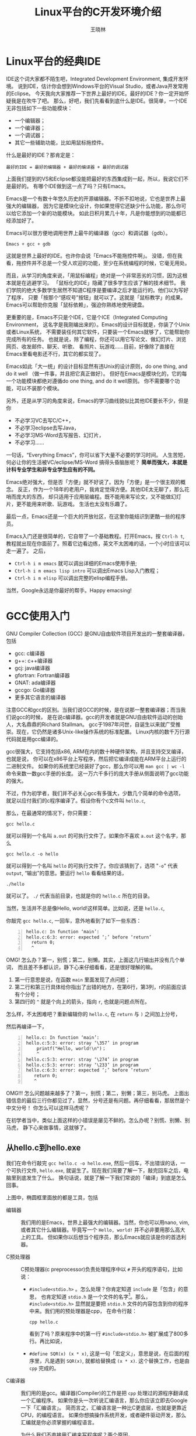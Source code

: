 #+TITLE: Linux平台的C开发环境介绍
#+AUTHOR: 王晓林
#+EMAIL: wx672ster@gmail.com
#+OPTIONS: ':nil *:t -:t ::t <:t H:3 \n:nil ^:t arch:headline author:t c:nil
#+OPTIONS: creator:comment d:(not "LOGBOOK") date:t e:t email:nil f:t inline:t num:t
#+OPTIONS: p:nil pri:nil stat:t tags:t tasks:t tex:t timestamp:t toc:t todo:t |:t
#+CREATOR: Emacs 24.5.1 (Org mode 8.2.10)
#+DESCRIPTION:
#+EXCLUDE_TAGS: noexport
#+KEYWORDS:
#+LANGUAGE: cn
#+SELECT_TAGS: export

# - https://www3.ntu.edu.sg/home/ehchua/programming/cpp/gcc_make.html
# - http://www.thegeekstuff.com/2012/10/gcc-compiler-options/
# - http://cseweb.ucsd.edu/classes/fa09/cse141/tutorial_gcc_gdb.html
# - http://www.cprogramming.com/gcc.html

* Linux平台的经典IDE
  IDE这个词大家都不陌生吧，Integrated Development Environment, 集成开发环境。
  说到IDE，估计你会想到Windows平台的Visual Studio，或者Java开发常用的Eclipse。
  今天我向大家推荐一下世界上最好的IDE。最好的IDE？你一定开始怀疑我是在吹牛了吧。
  那么，好吧，我们先看看到底什么是IDE。很简单，一个IDE无非包括如下一些功能模块：
  - 一个编辑器；
  - 一个编译器；
  - 一个调试器；
  - 其它一些辅助功能，比如用鼠标拖控件。
    
  什么是最好的IDE？那肯定是：
  : 最好的IDE = 最好的编辑器 + 最好的编译器 + 最好的调试器

  上面我们提到的VS和Eclipse都没能把最好的东西集成到一起，所以，我说它们不是最好的。
  有哪个IDE做到这一点了吗？只有Emacs。

  Emacs是一个有数十年悠久历史的开源编辑器。不折不扣地说，它也是世界上最强大的编辑器，
  因为它是模块化设计，你如果觉得它还缺少什么功能，那么你可以给它添加一个新的功能模块。
  如此日积月累几十年，凡是你能想到的功能都已经添加好了。

  Emacs可以很方便地调用世界上最牛的编译器（gcc）和调试器（gdb）。
  : Emacs + gcc + gdb
  这就是世界上最好的IDE。也许你会说「Emacs不能拖控件啊」。
  没错，但在我看，拖控件并不总是一个受人欢迎的功能，至少在系统编程的时候，它毫无用处。

  而且，从学习的角度来说，「用鼠标编程」绝对是一个非常恶劣的习惯，因为这根本就是在逃避学习。
  「鼠标化的IDE」隐藏了很多学生应该了解的技术细节。
  我们学院的绝大多数学生居然不知道C程序是要编译之后才能运行的。他们以为写好了程序，
  只要「按那个“感叹号”按钮」就可以了。这就是「鼠标教学」的成果。
  Emacs可以帮助你克服「鼠标依赖」，强迫你熟练地使用键盘。

  更重要的是，Emacs不只是个IDE，它是个ICE（Integrated Computing Environment，
  这名字是我刚编出来的）。Emacs的设计目标就是，你装了个Unix或者Linux系统，
  不需要装任何其它软件，只要装一个Emacs就够了，它能帮助你完成所有的任务。
  也就是说，除了编程，你还可以用它写论文、做幻灯片、浏览网页、收发邮件、聊天、听歌、
  看照片、玩游戏……目前，好像除了直接在Emacs里看电影还不行，其它的都实现了。

  Emacs如此「大一统」的设计目标显然有违Unix的设计原则，do one thing, and do it well
  （做一件事，并且把它真正做好）。
  但好在Emacs是模块化的，它的每一个功能模块都绝对遵循do one thing, and do it well原则。
  你不需要哪个功能，可以不装那个模块。

  另外，还是从学习的角度来说，Emacs的学习曲线貌似比其他IDE要长不少，但是你
  - 不必学习VC去写C/C++，
  - 不必学习eclipse去写Java，
  - 不必学习MS-Word去写报告、幻灯片，
  - 不必学习……

  一句话，“Everything Emacs”，你可以省下大量不必要的学习时间。
  人生苦短，何必让你的生活被VC/eclipse/MS-Word 搞得头昏脑胀呢？
  *简单而强大，本就是计科专业学生和非专业学生应有的不同。* 

  Emacs绝对强大，但是否「方便」就不好说了。因为「方便」是一个很主观的概念。
  反正，作为一个18年的老用户，我肯定觉得方便。其他IDE太无聊了，那么花哨而庞大的东西，
  却只适用于应用层编程。既不能用来写论文，又不能做幻灯片，更不能用来听歌、玩游戏。
  生活也太没有乐趣了。

  最后一点，Emacs还是一个巨大的开放社区，在这里你能结识到更酷一些的程序员。

  Emacs入门还是很简单的，它自带了一个基础教程。打开Emacs，按 =Ctrl-h t=,
  教程就出现在你面前了。照着它边看边练，英文不太困难的话，一个小时应该可以走一遍了。
  之后，
  - =Ctrl-h i m emacs= 就可以调出详细的Emacs使用手册;
  - =Ctrl-h i m emacs lisp intro= 可以调出Emacs Lisp入门教程；
  - =Ctrl-h i m elisp= 可以调出完整的elisp编程手册。

  当然，Google永远是你最好的帮手。Happy emacsing!
  
* GCC使用入门
  GNU Compiler Collection (GCC) 是GNU自由软件项目开发出的一整套编译器，包括
  - gcc: c编译器
  - g++: c++编译器
  - gcj: java编译器
  - gfortran: Fortran编译器
  - GNAT: ada编译器
  - gccgo: Go编译器
  - 更多其它语言的编译器
    
  注意GCC和gcc的区别。当我们说GCC的时候，是在说那一整套编译器；而当我们说gcc的时候，
  是在说c编译器。gcc的开发者就是GNU自由软件运动的创始人，大名鼎鼎的Richard Stallman。
  gcc于1987年问世，自诞生以来就广受推崇。现在，它仍然是诸多Unix-like操作系统的标准配置。
  Linux内核的数千万行源代码就是用gcc编译的。

  gcc很强大，它支持包括x86, ARM在内的数十种硬件架构，并且支持交叉编译，也就是说，
  你可以在x86平台上写程序，然后把它编译成能在ARM平台上运行的二进制文件。
  如果你的系统里已经装好了gcc，那么你可以用 =man gcc | wc -l= 命令来数一数gcc手册的长度。
  这一万六千多行的庞大手册从侧面说明了gcc功能的强大。

  不过，作为初学者，我们并不必关心gcc有多强大，少数几个简单的命令选项，
  就足以应付我们的c程序编译了。假设你有个c文件叫 =hello.c=,

  #+INCLUDE: "hello.c" src c -n

  那么，在最通常的情况下，你只需要：
  : gcc hello.c
  就可以得到一个名叫 =a.out= 的可执行文件了。如果你不喜欢 =a.out= 这个名字，那么
  : gcc hello.c -o hello
  就可以得到一个名叫 =hello= 的可执行文件了。你应该猜到了，选项 "=-o=" 代表 =output=,
  “输出”的意思。要运行 =hello= 看看结果的话，
  : ./hello
  就可以了。 =./= 代表当前目录，也就是你的 =hello.c= 所在的目录。

  当然，生活并不总是像Hello, world!这样简单。比如说，还是 =hello.c=,

  #+INCLUDE: "hello1.c" src c -n

  你敲完 =gcc hello.c=, 一回车，意外地看到了如下一些东西：
  #+BEGIN_EXAMPLE -n
  hello.c: In function ‘main’:
  hello.c:6:3: error: expected ‘;’ before ‘return’
    return 0;
    ^
  #+END_EXAMPLE

  OMG! 怎么办？第一，别慌；第二，别懒。其实，上面这几行输出并没有几个单词，
  而且差不多都认识，静下心来仔细看看，还是很好理解的嘛。
  1. 第一行意思是说，在函数 =main= 里面发现了点问题；
  2. 第二行和第三行具体给你指出了出错的地方，在第6行，第3列，r的前面应该有个分号；
  3. 第四行的 =^= 就是个向上的箭头，指向 =r=, 也就是问题点所在。

  怎么样，不太困难吧？重新编辑你的 =hello.c=, 在 =return= 与 =)= 之间加上分号，

  #+INCLUDE: "hello2.c" src c -n

  然后再编译一下，
  #+BEGIN_EXAMPLE -n
  hello.c: In function ‘main’:
  hello.c:5:3: error: stray ‘\357’ in program
      printf("Hello, world!\n")；
      ^
  hello.c:5:3: error: stray ‘\274’ in program
  hello.c:5:3: error: stray ‘\233’ in program
  hello.c:6:3: error: expected ‘;’ before ‘return’
     return 0;
     ^
  #+END_EXAMPLE

  OMG!!! 怎么问题越来越多了？第一，别慌；第二，别懒；第三，别马虎。
  上面出错信息的最后三行你都见过了，显然，分号还是有问题。再仔细看看，那居然是个中文分号！
  你怎么可以这样马虎呢？

  在初学者当中，类似上面这样的小错误是屡见不鲜的。怎么办呢？别慌、别懒、别马虎，
  静下心来做事情，这就够了。

** 从hello.c到hello.exe

   我们在命令行敲完 =gcc hello.c -o hello.exe=, 然后一回车，不出错误的话，一个可执行文件,
   =hello.exe=, 就诞生了。现在我们简要了解一下，敲完回车之后，电脑里到底发生了什么。
   换句话说，就是了解一下我们常说的「编译」到底是怎么回事。

   [[file:compilation.png]]

   上图中，椭圆框里面放的都是工具，包括
   - 编辑器 :: 我们用的是Emacs，世界上最强大的编辑器。当然，你也可以用nano, vim,
	       或者其它什么编辑器。毕竟写一个 =Hello, world!= 并不必非要用那么高大上的工具。
	       但如果你以后想当个程序员，那么Emacs就应该是你的首选利器。

   - C预处理器 :: C预处理器(c preprocessor)负责处理程序中以 =#= 开头的程序语句，比如说：
     - =#include<stdio.h>= 。怎么处理？你肯定知道 =include= 是「包含」的意思，
       也肯定知道 =stdio.h= 是一个文件的名字[fn:: 在我们的Debian GNU/Linux系统中，
       它的完整路径是 =/usr/include/stdio.h= 。]。那么， =#include<stdio.h>=
       显然就是要把 =stdio.h= 文件的内容包含到你的程序中来。我们用的预处理器是cpp，
       在命令行敲：
       : cpp hello.c
       看到了吗？原来程序中的第一行 =#include<stdio.h>= 被扩展成了800多行。再比如说，
     - =#define SQR(x) (x * x)=, 这是一句「宏定义」，意思是说，在后面的程序里，凡是遇到
       =SQR(x)=, 就都给替换成 =(x * x)=. 这个替换工作，也是由 =cpp= 完成的。       

   - C编译器 :: 我们用的是gcc。编译器(Compiler)的工作是把 =cpp= 
		处理过的源程序翻译成一个汇编程序。
		如果你是头一次听说汇编语言，那么你应该立即去Google一下「汇编语言」。
		简而言之，汇编语言是一种比C更底层，也就是更靠近CPU，的编程语言。
		如果你想搞操作系统开发，或者硬件驱动开发，那么汇编就是你必须掌握的编程语言。
		
		为什么我们不直接用汇编来写程序呢？两个原因，
     1. 用汇编写程序比用C要累得多。和汇编相比，C是一门高级（或者说「高层」）语言。
	所谓「高级」，通过上面的大流程图来看，就是离上面的那个程序员更近。
	其实也就是对人更友好的意思。举个简单的例子，
	: i++
	如果用汇编来写，大概就成了下面这样
	: movl    $0, -4(%rbp)
	: addl    $1, -4(%rbp)
	: movl    -4(%rbp), %eax
	显然，还是 =i++= 更友好些吧。通常来讲，用高级语言（比如C）
	写一条程序语句就相当于好几条，甚至几十条，汇编语句。
	而一条汇编语句通常就对应一条机器指令。所以，用汇编些程序要累得多。
	
	通过下面的命令，就可以把我们的 =hello.c= 翻译成一个汇编程序 =hello.s=:
	: gcc -S hello.c
	生成的 =hello.s= 就是下面这副样子：

	#+INCLUDE: "hello.s" src asm

	和前面的 =hello.c= 相比，我想你肯定和我一样，更愿意用C来写程序吧。
	
     2. 用汇编语言写出的程序针对性很强，通常不能跨平台使用，可移植性差。
	针对x86机器写的汇编程序，在其他机器（比如ARM, PowerPC, M68000）上就不能用。
	因为一条汇编指令就对应一条机器指令，而各CPU架构所支持的机器指令集都不一样，
	那么对应的汇编程序当然就无法跨平台使用了。	
	反之，用高级语言写的程序就比较容易跨平台，可移植性比较好。

        所以，基于上述原因，通常我们会尽可能地选用高级语言来编程。
        之后，再利用汇编器，把对人友好的高级程序语句翻译成对机器友好的底层程序语句。
                
   - 汇编器 :: 汇编器(Assembler)是用来把人能看懂的汇编程序翻译成人读不懂，但机器能读懂的二进制程序，
               通常我们把它叫做目标文件（object file），通常以 =.o= 结尾。 
	       我们用的汇编器是 GNU Assembler (gas)。
	       
	       通常如果想要生成一个 =.o= 文件的话，我们用下面的命令：	       
	       : gcc -c hello.c
	       这样，gcc会调用gas帮我们生成一个目标文件。
	       这时，你的目录里应该多了一个 =hello.o= 文件了。好奇的话，你可以
	       =cat hello.o= 来看看它的内容。我肯定你读不懂它，除非你是CPU。
	       用 =hd hello.o= 来看看它的内容，感觉会稍好些，虽然还是看不懂。
	       
   - 链接器 :: 链接器(Linker)是用来把若干个 =.o= 文件结合成一个可执行文件。
	       我们用的链接器是ld。
	       
	       也许你会问，「我只写了一个 =hello.c=, 经过编译和汇编之后，
	       只产生了一个而不是多个 =.o= 文件，还需要链接吗」？的确，
	       你只有一个 =.o= 文件，但在你的 =hello.c= 
	       文件里还用到了别人的 =.o= 文件，比如说， =printf()= 函数并不是你写的吧？
	       它存在于系统自带的函数库里。系统函数库里装的其实就是一大堆 =.o= 文件。
	       这些 =.o= 文件里都是供我们调用的一个个函数，其中就包括 =printf()= 函数。
	       所以，你自己的 =hello.o= 必须要和系统函数库中包含 =printf()= 的那个
	       =.o= 文件[fn::实际上是 =libc.so= 文件。 =so= 代表shared object，
	       是Unix平台通用的动态链接函数库。想了解更多？去Google一下"shared object"
	       就知道了。]链接，然后才能得到最终的可执行文件。
	       
   - 调试器 :: 调试器(Debugger)是用来帮助我们找出可执行文件中的bug。我们用的调试器是gdb，
	       它可以
     - 分步执行程序
     - 设置断点
     - 追踪变量的值
     - 查看堆栈
     - 还有很多高深的功能
       
     如果你的程序像 =Hello, world!= 那样简单，那么通常也就不会有什么bug，
     自然也就不需要调试器了。
  
上面我们简单介绍了一下从 =hello.c= 到 =hello.exe= 的过程。了解这些基础知识，
有助于我们加深对编程的理解，可以让我们在今后的学习中少走弯路。

** 常用编译选项

   在上一节，我们看到在使用gcc编译C程序的时候，可以跟上一些选项，比如 =-o=,
   后面可以给出可执行文件的名字。下面我们再介绍几个常用的编译选项。

*** =-Wall=
    这个选项非常有用，应该随时都带着。大写的 =W= 代表warning, =all= 就代表all，那么 =-Warning=
    就代表打开所有的告警。也就是说，编译过程中发现的算不上是「错误」
    的小毛病也都会被提示出来。有的时候，这些小毛病还是挺要命的，比如下面这个小程序 =wall.c=

    #+INCLUDE: "wall.c" src c -n

    如果不带 =-Wall= 直接编译的话， =gcc wall.c=, 看不到任何错误提示。
    可是运行 =a.out= 的输出结果却是：
    : Two plus two is 0.000000
    这明显是错误的。如果编译时带上 =-Wall= 选项， =gcc -Wall wall.c=, 会看到如下输出：
    #+BEGIN_EXAMPLE
    wall.c: In function ‘main’:
    wall.c:5:11: warning: format ‘%f’ expects argument of type ‘double’, but argument 2 has type ‘int’ [-Wformat=]
    printf ("Two plus two is %f\n", 4);
            ^
    #+END_EXAMPLE
    问题被提示了出来，用 =%f= 的格式来输出整型数是不合情理的。记住，编译时永远带上
    =-Wall=, 而且 =W= 必须大写！
    
*** =-E=
    =-E= 这个选项是告诉 =gcc=, 调用完 =cpp= 就停下来。也就是说 =gcc -E hello.c= 和 =cpp
    hello.c= 是一回事。关于 =cpp= 我们前面已经提到过，它是一个c preprocessor,
    作用之一就是把源程序中的宏定义（Macro）扩展还原成它本来的字符串。
    宏定义是C编程中经常要用到的强大武器，而且编程大师们可以把它用得非常复杂。
    比如在Linux的内核源代码里就有下面这样的宏定义：
    #+BEGIN_SRC c -n
    #define INIT_LIST_HEAD(ptr) do { \
               (ptr)->next = (ptr);(ptr)->prev= (ptr);  \
            } while(0)
    #+END_SRC
    一个完整的 =do-while= 结构被 =INIT_LIST_HEAD(prt)= 代表了。你知道 =do {} while(0)=
    中的花括号里是可以放很多程序语句的，那么你肯定也想到了，宏定义可以用来代表非常非常复杂的东西。

    常识告诉我们，越复杂的东西越容易埋藏着bug。 =-E= 这个选项可以帮助我们排除宏定义中的bug。
    比如下面这个小程序 =macro.c= 里用到了一个很简单的宏定义 =SQR(x)=

    #+INCLUDE: "macro.c" src c -n

    =SQR(x)= 显然是要对 =x= 做平方运算。编译一下， =gcc -Wall macro.c=, 很顺利，
    没有任何出错迹象。现在运行一下 =a.out=, 看看结果：
    #+BEGIN_EXAMPLE
    x 1, x squared 1
    x 2, x squared 3
    x 3, x squared 5
    x 4, x squared 7
    x 5, x squared 9
    #+END_EXAMPLE
    显然是错误的！问题就出在 =SQR(x)= 。借助 =-E= 把它还原扩展开，程序变成了这样：
    #+BEGIN_SRC c -n
    /* 前面省略无数行 */
    int main()
    {
        int counter;
        for (counter = 0; counter < 5; ++counter)
        {
            printf("x %d, x squared %d\n",
                counter+1, (counter+1 * counter+1));
        }
        return (0);
    }
    #+END_SRC
    看明白了吗？在第8行， =SQR(counter+1)= 被扩展成了 =(counter+1 * counter+1)=,
    而我们真正想要的是 =((counter+1) * (counter+1))=, 所以程序中的宏定义不该是
    #+BEGIN_SRC c
    #define SQR(x) (x * x)
    #+END_SRC
    而应该是
    #+BEGIN_SRC c
    #define SQR(x) ((x) * (x))
    #+END_SRC
    如果你也喜欢宏定义，那么一定要记住 =-E= 这个编译选项。
    
*** =-D=

    Debug的时候，我们经常会在程序里加入一些 =printf()= 语句，
    借助它输出某些关键变量的值，帮助我们思考。在bug被解决之后，这些 =printf()=
    语句也就没用了，如果要一个个地删除掉，实在是一件麻烦的事情。想省点事的话，你可以借助一
    下 =-D= 这个编译选项。比如，下面这个小程序 =stackoverflow.c=,

    #+INCLUDE: "stackoverflow.c" src c -n

    主函数递归地调用它自己，这实在不是件有意义的工作。
    但如果你想知道调用多少次之后栈才会溢出，那么可以像上面程序中的第8行那样，利用
    =printf()= 来输出计数器变量 =i= 的值。

    第7、9两行是干什么用的呢？如果你正常编译这个小程序
    : gcc -Wall stackoverflow.c
    然后运行 =./a.out=, 你只能看到如下一行输出，那就是著名的
    : Segmentation fault
    很显然，栈溢出，递归程序就结束了，而且 =printf()= 没有发挥作用。
    但是，如果你像下面这样编译：
    : gcc -Wall -DDEBUG stackoverflow.c
    之后再运行 =./a.out=, 怎么样？在我的电脑上，Segmentation fault之前，=i= 最后的值是
    523629。很显然，带上编译选项 =-DDEBUG= 之后， =printf()= 起作用了。现在，你该猜到
    =-D= 和程序中的
    : #ifdef DEBUG
    : ...
    : #endif
    之间的关系了吧？ =DEBUG= 也是个Macro， =-DDEBUG= 就相当于在程序里写上
    : #define DEBUG 1
    程序中的 =#ifdef DEBUG= 就是说「如果 =DEBUG= 有定义的话」，那么就执行之后的程序语句，
    直到看见 =#endif= 为止。

    所以，编译时如果不带 =-D=, 那么 =DEBUG= 就没定义，于是 =#ifdef DEBUG=
    这句判断结果就是 =false=, 于是它后面的 =printf()= 就不会被执行。反之，编译时带上 =-DDEBUG=,
    那么 =DEBUG= 就有了定义，于是 =#ifdef DEBUG= 判断就返回 =true=, 于是 =printf()=
    就发挥作用了。

    如此一来，你再也不用为删除多余的 =printf()= 操心了，只需要操控 =-D=
    这个小开关就可以达到目的了。
    
*** 更多选项
    =gcc= 的编译选项多如牛毛，但做为初学者，知道上面这些就算是入门了。随着学习的深入，
    更多的选项也会逐渐变成我们的常用选项。比如，
    - =-g= :: 如果你想用gdb来debug程序的话，编译时一定要带上它。
    - =-l= :: 如果你用到了外部函数库里的函数，那么编译时就要带上它， =l= 代表link，
	      链接的意思。
      
    「那么，我怎么知道我到底要链接哪个函数库呢」？答案很简单，「看手册」。比如说，
    我在程序里调用了 =pthread_create()= 函数用来产生一个新的线程，那么，
    显然你该看看 =pthread_create()= 的手册，具体了解一下这个函数的应用细节。
    : man pthread_create
    手册的前几行如下：
    #+BEGIN_EXAMPLE
    NAME
       pthread_create - create a new thread

    SYNOPSIS
       #include <pthread.h>

       int pthread_create(pthread_t *thread, const pthread_attr_t *attr,
                          void *(*start_routine) (void *), void *arg);

       Compile and link with -pthread.
    #+END_EXAMPLE
    它告诉你
    1. 在程序中一定要有 =#include <pthread.h>=;
    2. 从函数原型你知道
       1. =pthread_create()= 一定要返回一个 =int=;
       2. 调用这个函数必须提供4个指针类型的参数。
    3. 上面的最后一行 =Compile and link with -pthread=, 明确告诉你编译的时候要带上
       =pthread= 选项。
       
    养成看手册的习惯，这可是程序员的基本功。

    关于Linux平台上的C开发环境，我们简单介绍了编辑器Emacs，和编译器gcc。掌握了这两样神器，
    你就是个相当有前途的程序员了。另外还剩下一个调试神器gdb我们没有介绍。
    当年我的老师这样对我说，「像你这样两三百行的小程序，最好不要用调试器，静下心来，
    一行一行地读你自己的代码，用你自己的大脑来找出程序中的bug，这是对你最好的训练」。
    Happy hacking!
	      
